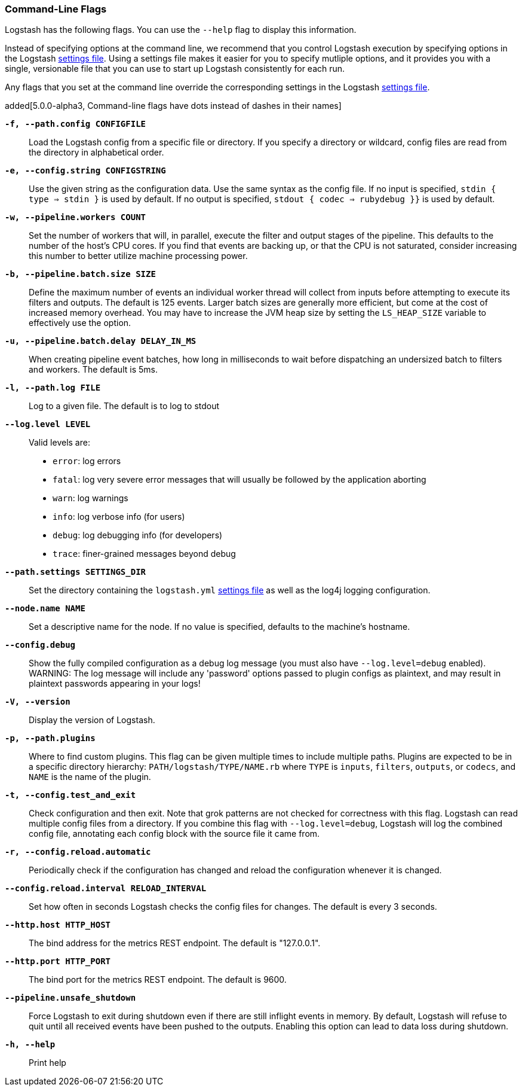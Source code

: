 [[command-line-flags]]
=== Command-Line Flags

Logstash has the following flags. You can use the `--help` flag to display this information.

Instead of specifying options at the command line, we recommend that you control Logstash execution
by specifying options in the Logstash <<logstash-settings-file,settings file>>. Using a settings file
makes it easier for you to specify mutliple options, and it provides you with a single, versionable
file that you can use to start up Logstash consistently for each run. 

Any flags that you set at the command line override the corresponding settings in the Logstash
<<logstash-settings-file,settings file>>. 

added[5.0.0-alpha3, Command-line flags have dots instead of dashes in their names]

*`-f, --path.config CONFIGFILE`*::
 Load the Logstash config from a specific file or directory. If
 you specify a directory or wildcard, config files are read from the directory in
 alphabetical order.

*`-e, --config.string CONFIGSTRING`*::
 Use the given string as the configuration data. Use the same syntax as the config file.
 If no input is specified, `stdin { type => stdin }` is used by default. If no output
 is specified, `stdout { codec => rubydebug }}` is used by default.

*`-w, --pipeline.workers COUNT`*::
 Set the number of workers that will, in parallel, execute the filter and output stages of the pipeline.  
 This defaults to the number of the host's CPU cores. If you find that events are backing up, or that
 the CPU is not saturated, consider increasing this number to better utilize machine processing power.
 
*`-b, --pipeline.batch.size SIZE`*::
 Define the maximum number of events an individual worker thread will collect from inputs
 before attempting to execute its filters and outputs. The default is 125 events.
 Larger batch sizes are generally more efficient, but come at the cost of increased memory
 overhead. You may have to increase the JVM heap size by setting the `LS_HEAP_SIZE`
 variable to effectively use the option.

*`-u, --pipeline.batch.delay DELAY_IN_MS`*::
 When creating pipeline event batches, how long in milliseconds to wait before dispatching an undersized
  batch to filters and workers.
 The default is 5ms.

*`-l, --path.log FILE`*::
 Log to a given file. The default is to log to stdout

*`--log.level LEVEL`*::
 Valid levels are:
* `error`: log errors
* `fatal`: log very severe error messages that will usually be followed by the application aborting
* `warn`: log warnings
* `info`: log verbose info (for users)
* `debug`: log debugging info (for developers)
* `trace`: finer-grained messages beyond debug

*`--path.settings SETTINGS_DIR`*::
 Set the directory containing the `logstash.yml` <<logstash-settings-file,settings file>> as well
 as the log4j logging configuration.

*`--node.name NAME`*::
 Set a descriptive name for the node. If no value is specified, defaults to the machine's hostname. 

*`--config.debug`*::
 Show the fully compiled configuration as a debug log message (you must also have `--log.level=debug` enabled).
 WARNING: The log message will include any 'password' options passed to plugin configs as plaintext, and may result
 in plaintext passwords appearing in your logs!

*`-V, --version`*::
  Display the version of Logstash.

*`-p, --path.plugins`*::
  Where to find custom plugins. This flag can be given multiple times to include
  multiple paths. Plugins are expected to be in a specific directory hierarchy:
  `PATH/logstash/TYPE/NAME.rb` where `TYPE` is `inputs`, `filters`, `outputs`, or `codecs`,
  and `NAME` is the name of the plugin.

*`-t, --config.test_and_exit`*::
  Check configuration and then exit. Note that grok patterns are not checked for
  correctness with this flag.
  Logstash can read multiple config files from a directory. If you combine this
  flag with `--log.level=debug`, Logstash will log the combined config file, annotating
  each config block with the source file it came from.
  
*`-r, --config.reload.automatic`*::
  Periodically check if the configuration has changed and reload the configuration whenever it is changed.

*`--config.reload.interval RELOAD_INTERVAL`*::
  Set how often in seconds Logstash checks the config files for changes. The default is every 3 seconds.

*`--http.host HTTP_HOST`*::
  The bind address for the metrics REST endpoint. The default is "127.0.0.1".

*`--http.port HTTP_PORT`*::
  The bind port for the metrics REST endpoint. The default is 9600.

*`--pipeline.unsafe_shutdown`*::
  Force Logstash to exit during shutdown even if there are still inflight events
  in memory. By default, Logstash will refuse to quit until all received events
  have been pushed to the outputs. Enabling this option can lead to data loss during shutdown.

*`-h, --help`*::
  Print help

